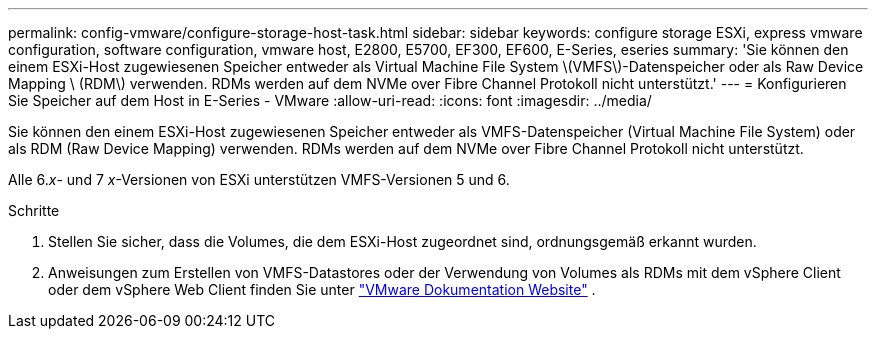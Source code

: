 ---
permalink: config-vmware/configure-storage-host-task.html 
sidebar: sidebar 
keywords: configure storage ESXi, express vmware configuration, software configuration, vmware host, E2800, E5700, EF300, EF600, E-Series, eseries 
summary: 'Sie können den einem ESXi-Host zugewiesenen Speicher entweder als Virtual Machine File System \(VMFS\)-Datenspeicher oder als Raw Device Mapping \ (RDM\) verwenden. RDMs werden auf dem NVMe over Fibre Channel Protokoll nicht unterstützt.' 
---
= Konfigurieren Sie Speicher auf dem Host in E-Series - VMware
:allow-uri-read: 
:icons: font
:imagesdir: ../media/


[role="lead"]
Sie können den einem ESXi-Host zugewiesenen Speicher entweder als VMFS-Datenspeicher (Virtual Machine File System) oder als RDM (Raw Device Mapping) verwenden. RDMs werden auf dem NVMe over Fibre Channel Protokoll nicht unterstützt.

Alle 6._x_- und 7 _x_-Versionen von ESXi unterstützen VMFS-Versionen 5 und 6.

.Schritte
. Stellen Sie sicher, dass die Volumes, die dem ESXi-Host zugeordnet sind, ordnungsgemäß erkannt wurden.
. Anweisungen zum Erstellen von VMFS-Datastores oder der Verwendung von Volumes als RDMs mit dem vSphere Client oder dem vSphere Web Client finden Sie unter https://docs.vmware.com/index.html["VMware Dokumentation Website"^] .

